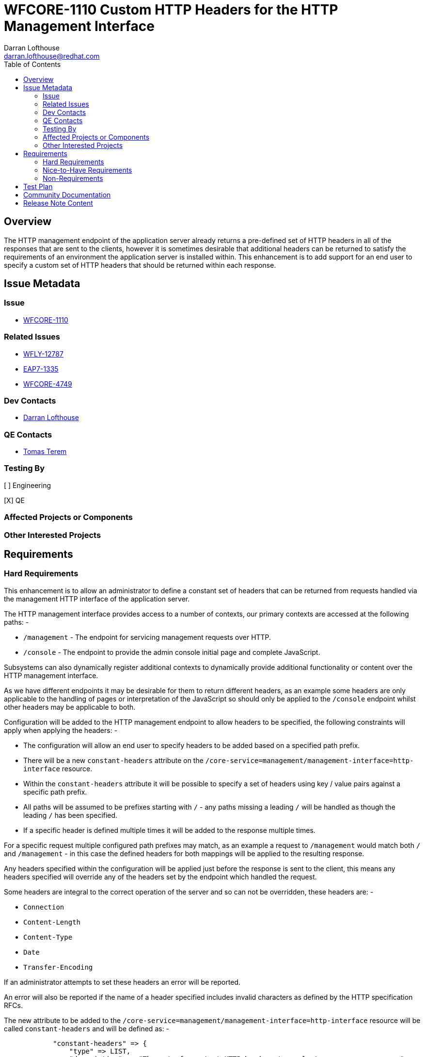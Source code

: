 = WFCORE-1110 Custom HTTP Headers for the HTTP Management Interface
:author:            Darran Lofthouse
:email:             darran.lofthouse@redhat.com
:toc:               left
:icons:             font
:idprefix:
:idseparator:       -

== Overview

The HTTP management endpoint of the application server already returns a pre-defined set of HTTP headers in all of the responses that are sent to the clients, however it is sometimes desirable that additional headers can be returned to satisfy the requirements of an environment the application server is installed within.  This enhancement is to add support for an end user to specify a custom set of HTTP headers that should be returned within each response.

== Issue Metadata

=== Issue

* https://issues.redhat.com/browse/WFCORE-1110[WFCORE-1110]

=== Related Issues

* https://issues.redhat.com/browse/WFLY-12787[WFLY-12787]
* https://issues.redhat.com/browse/EAP7-1335[EAP7-1335]
* https://issues.redhat.com/browse/WFCORE-4749[WFCORE-4749]

=== Dev Contacts

* mailto:{email}[{author}]

=== QE Contacts

* mailto:tterem@redhat.com[Tomas Terem]

=== Testing By

[ ] Engineering

[X] QE

=== Affected Projects or Components

=== Other Interested Projects

== Requirements

=== Hard Requirements

This enhancement is to allow an administrator to define a constant set of headers that can be returned from requests handled via the management HTTP interface of the application server.
 
The HTTP management interface provides access to a number of contexts, our primary contexts are accessed at the following paths: -

 * `/management` - The endpoint for servicing management requests over HTTP.
 * `/console` - The endpoint to provide the admin console initial page and complete JavaScript.
 
Subsystems can also dynamically register additional contexts to dynamically provide additional functionality or content over the HTTP management interface. 

As we have different endpoints it may be desirable for them to return different headers, as an example some headers are only applicable to the handling of pages or interpretation of the JavaScript so should only be applied to the `/console` endpoint whilst other headers may be applicable to both.

Configuration will be added to the HTTP management endpoint to allow headers to be specified, the following constraints will apply when applying the headers: -

 * The configuration will allow an end user to specify headers to be added based on a specified path prefix.
 * There will be a new `constant-headers` attribute on the `/core-service=management/management-interface=http-interface` resource.
 * Within the `constant-headers` attribute it will be possible to specify a set of headers using key / value pairs against a specific path prefix.
 * All paths will be assumed to be prefixes starting with `/` - any paths missing a leading `/` will be handled as though the leading `/` has been specified.
 * If a specific header is defined multiple times it will be added to the response multiple times.

For a specific request multiple configured path prefixes may match, as an example a request to `/management` would match both `/` and `/management` - in this case the defined headers for both mappings will be applied to the resulting response.

Any headers specified within the configuration will be applied just before the response is sent to the client, this means any headers specified will override any of the headers set by the endpoint which handled the request.

Some headers are integral to the correct operation of the server and so can not be overridden, these headers are: -

 * `Connection`
 * `Content-Length`
 * `Content-Type`
 * `Date`
 * `Transfer-Encoding`

If an administrator attempts to set these headers an error will be reported.

An error will also be reported if the name of a header specified includes invalid characters as defined by the HTTP specification RFCs.

The new attribute to be added to the `/core-service=management/management-interface=http-interface` resource will be called `constant-headers` and will be defined as: -

----
            "constant-headers" => {
                "type" => LIST,
                "description" => "The set of constant HTTP headers to apply to response messages.",
                "expressions-allowed" => false,
                "required" => false,
                "value-type" => {
                    "path" => {
                        "type" => STRING,
                        "description" => "The path the headers should be applied to.",
                        "expressions-allowed" => true,
                        "required" => true,
                    },
                    "headers" => {
                        "type" => LIST,
                        "description" => "The headers to set for the matched path.",
                        "expressions-allowed" => false,
                        "required" => false,
                        "value-type" => {
                            "name" => {
                                "type" => STRING,
                                "description" => "The name of the HTTP header to set.",
                                "expressions-allowed" => true,
                                "required" => true,
                            },
                            "value" => {
                                "type" => STRING,
                                "description" => "The value to set for the HTTP header.",
                                "expressions-allowed" => true,
                                "required" => true,
                            }
                        }
                    }
                }
----

The following example shows how the interface can be configured to add a constant header for the `/management` endpoint: -

----
/] /core-service=management/management-interface=http-interface:write-attribute(name=constant-headers, value=[{path=/management, headers=[{name=X-Header, value=HeaderValue}]}])
----

The `write-attribute` operation will trigger a `reload-required` state as the management interface will need to be re-initialised.

=== Nice-to-Have Requirements

=== Non-Requirements

As the contexts supported by the HTTP management interface can be added dynamically by subsystems no validation will be performed to verify that the specified paths are genuinely reachable paths as this information is not available to us at the time we perform model validation.

It is not intended that configured headers alter how an endpoint processes a response, however as endpoint process a response after the custom headers have been set an endpoint could still choose to check if a header has already been set by a previous handler and alter it's behaviour but this is outside the scope of this enhancement.

== Test Plan

Within the WildFly Core project we will add add a test case against the `/management` and `/error` endpoints, this will allow us to verify headers can be applied both via a common root context and to specific contexts.  This testing will also make use of the management interface to perform the actual configuration which will trigger persistence and require reload of the configuration.

Tests will also be added verifying invalid header names are correctly rejected.


== Community Documentation

Community documentation will need to be added describing how to configure custom HTTP headers that should be returned on every request.  The documentation will be added within section 3.1 of the "WildFly Admin Guide" adding a description of the new configuration attribute as well as describing how it affects the resulting response.

== Release Note Content

A new attribute `constant-headers` has been added to the HTTP management interface resource definition.  Administrators can make use of this attribute to specify additional HTTP headers to be returned in the responses to requests made against the HTTP management interface.  See the WildFly Admin Guide for information on how to configure this feature.

